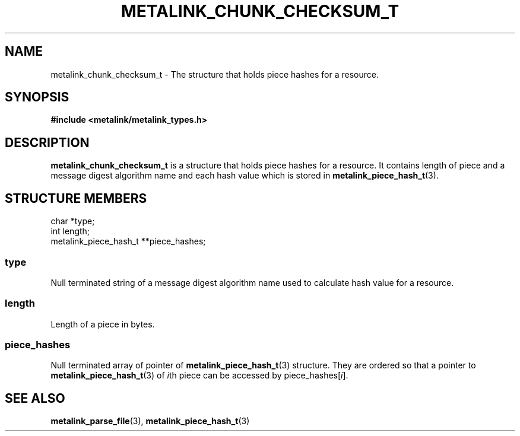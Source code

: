 .TH "METALINK_CHUNK_CHECKSUM_T" "3" "10/28/2008" "libmetalink 0.0.3" "libmetalink Manual"
.SH "NAME"
metalink_chunk_checksum_t \- The structure that holds piece hashes for a
resource.

.SH "SYNOPSIS"
.B #include <metalink/metalink_types.h>

.SH "DESCRIPTION"
\fBmetalink_chunk_checksum_t\fP is a structure that holds piece hashes for a
resource.
It contains length of piece and a message digest algorithm name and each hash value which is stored in \fBmetalink_piece_hash_t\fP(3).

.SH "STRUCTURE MEMBERS"
char *type;
.br
int length;
.br
metalink_piece_hash_t **piece_hashes;

.SS type
Null terminated string of a message digest algorithm name used to calculate
hash value for a resource.

.SS length
Length of a piece in bytes.

.SS piece_hashes
Null terminated array of pointer of \fBmetalink_piece_hash_t\fP(3) structure.
They are ordered so that a pointer to \fBmetalink_piece_hash_t\fP(3) of
\fIi\fPth piece can be accessed by piece_hashes[\fIi\fP].

.SH "SEE ALSO"
.BR metalink_parse_file (3),
.BR metalink_piece_hash_t (3)
